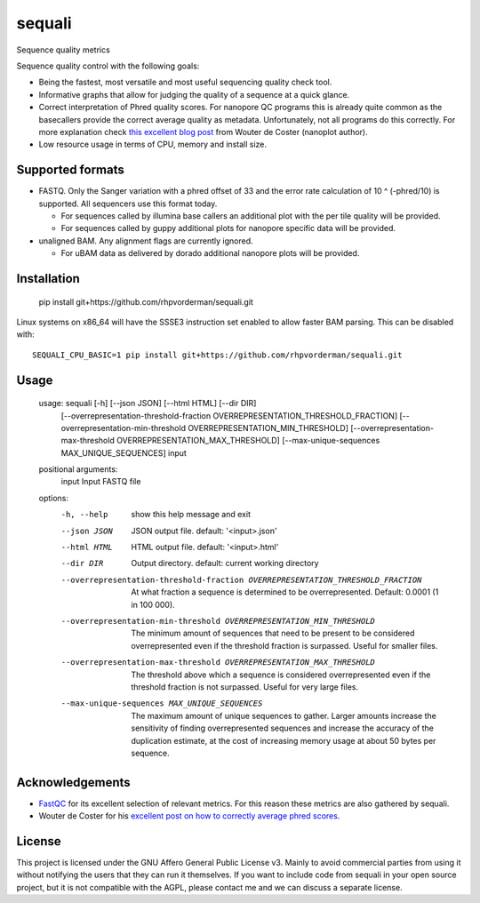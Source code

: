 ========
sequali
========
Sequence quality metrics

Sequence quality control with the following goals:

+ Being the fastest, most versatile and most useful sequencing quality
  check tool.
+ Informative graphs that allow for judging the quality of a sequence at
  a quick glance.
+ Correct interpretation of Phred quality scores. For nanopore QC programs this
  is already quite common as the basecallers provide the correct average
  quality as metadata. Unfortunately, not all programs do this correctly.
  For more explanation check `this excellent blog post
  <https://gigabaseorgigabyte.wordpress.com/2017/06/26/averaging-basecall-quality-scores-the-right-way/>`_
  from Wouter de Coster (nanoplot author).
+ Low resource usage in terms of CPU, memory and install size.

Supported formats
=================
- FASTQ. Only the Sanger variation with a phred offset of 33 and the error rate
  calculation of 10 ^ (-phred/10) is supported. All sequencers use this
  format today.

  - For sequences called by illumina base callers an additional plot with the
    per tile quality will be provided.
  - For sequences called by guppy additional plots for nanopore specific
    data will be provided.

- unaligned BAM. Any alignment flags are currently ignored.

  - For uBAM data as delivered by dorado additional nanopore plots will be
    provided.

Installation
============

    pip install git+https://github.com/rhpvorderman/sequali.git

Linux systems on x86_64 will have the SSSE3 instruction set enabled to allow
faster BAM parsing. This can be disabled with::

    SEQUALI_CPU_BASIC=1 pip install git+https://github.com/rhpvorderman/sequali.git

Usage
=====

    usage: sequali [-h] [--json JSON] [--html HTML] [--dir DIR]
                   [--overrepresentation-threshold-fraction OVERREPRESENTATION_THRESHOLD_FRACTION]
                   [--overrepresentation-min-threshold OVERREPRESENTATION_MIN_THRESHOLD]
                   [--overrepresentation-max-threshold OVERREPRESENTATION_MAX_THRESHOLD]
                   [--max-unique-sequences MAX_UNIQUE_SEQUENCES]
                   input

    positional arguments:
      input                 Input FASTQ file

    options:
      -h, --help            show this help message and exit
      --json JSON           JSON output file. default: '<input>.json'
      --html HTML           HTML output file. default: '<input>.html'
      --dir DIR             Output directory. default: current working directory
      --overrepresentation-threshold-fraction OVERREPRESENTATION_THRESHOLD_FRACTION
                            At what fraction a sequence is determined to be
                            overrepresented. Default: 0.0001 (1 in 100 000).
      --overrepresentation-min-threshold OVERREPRESENTATION_MIN_THRESHOLD
                            The minimum amount of sequences that need to be
                            present to be considered overrepresented even if the
                            threshold fraction is surpassed. Useful for smaller
                            files.
      --overrepresentation-max-threshold OVERREPRESENTATION_MAX_THRESHOLD
                            The threshold above which a sequence is considered
                            overrepresented even if the threshold fraction is not
                            surpassed. Useful for very large files.
      --max-unique-sequences MAX_UNIQUE_SEQUENCES
                            The maximum amount of unique sequences to gather.
                            Larger amounts increase the sensitivity of finding
                            overrepresented sequences and increase the accuracy of
                            the duplication estimate, at the cost of increasing
                            memory usage at about 50 bytes per sequence.


Acknowledgements
================
+ `FastQC <https://www.bioinformatics.babraham.ac.uk/projects/fastqc/>`_ for
  its excellent selection of relevant metrics. For this reason these metrics
  are also gathered by sequali.
+ Wouter de Coster for his `excellent post on how to correctly average phred
  scores <https://gigabaseorgigabyte.wordpress.com/2017/06/26/averaging-basecall-quality-scores-the-right-way/>`_.

License
=======

This project is licensed under the GNU Affero General Public License v3. Mainly
to avoid commercial parties from using it without notifying the users that they
can run it themselves. If you want to include code from sequali in your
open source project, but it is not compatible with the AGPL, please contact me
and we can discuss a separate license.
